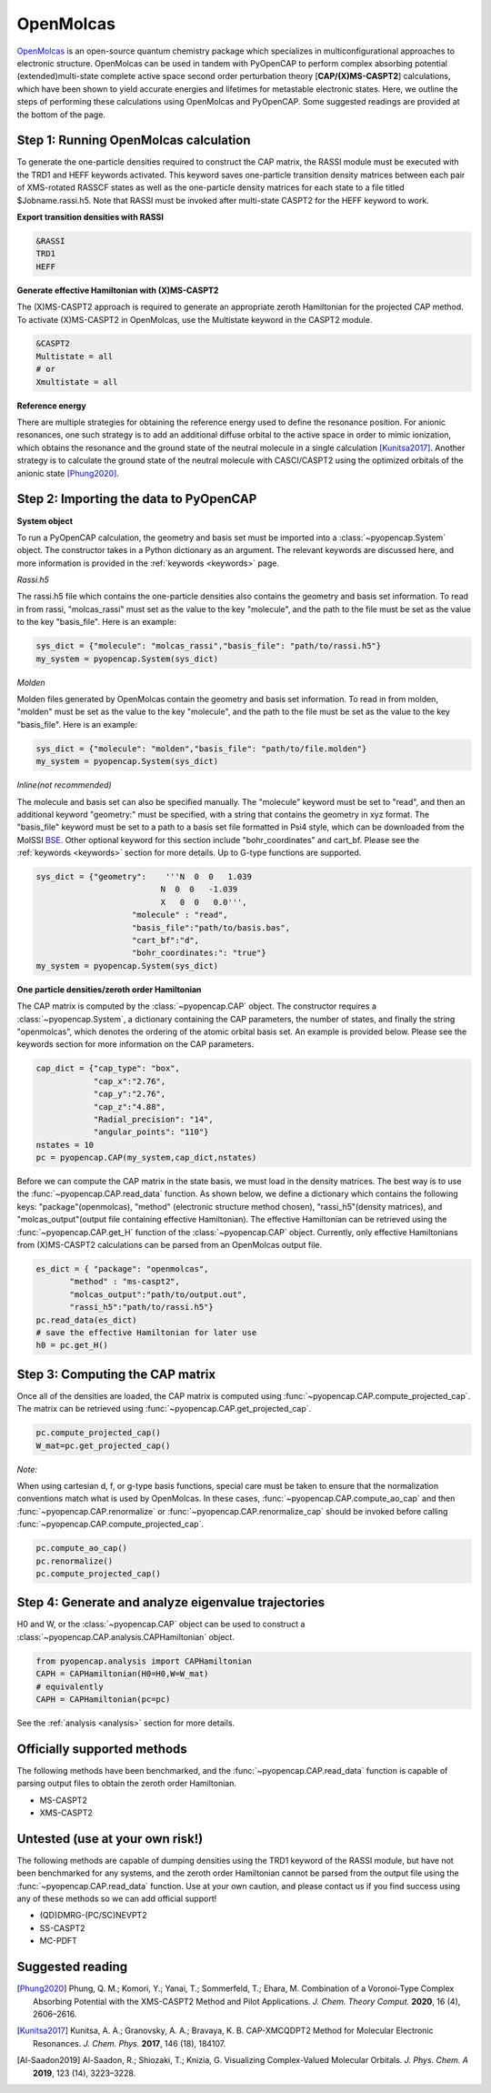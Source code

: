 OpenMolcas
===========

OpenMolcas_ is an open-source quantum chemistry package which specializes 
in multiconfigurational approaches to electronic structure. OpenMolcas can be used in tandem 
with PyOpenCAP to perform complex absorbing potential (extended)multi-state complete active 
space second order perturbation theory [**CAP/(X)MS-CASPT2**] calculations, which have been 
shown to yield accurate energies and lifetimes for metastable electronic states. 
Here, we outline the steps of performing these calculations using OpenMolcas and PyOpenCAP. 
Some suggested readings are provided at the bottom of the page.


Step 1: Running OpenMolcas calculation
----------------------------------------
To generate the one-particle densities required to construct the CAP matrix, the RASSI 
module must be executed with the TRD1 and HEFF keywords activated. This keyword saves one-particle 
transition density matrices between each pair of XMS-rotated RASSCF states as well as the one-particle 
density matrices for each state to a file titled $Jobname.rassi.h5. Note that RASSI must be 
invoked after multi-state CASPT2 for the HEFF keyword to work.

**Export transition densities with RASSI**

.. code-block:: bash

	 &RASSI
	 TRD1
	 HEFF

**Generate effective Hamiltonian with (X)MS-CASPT2**

The (X)MS-CASPT2 approach is required to generate an appropriate zeroth Hamiltonian for the 
projected CAP method. To activate (X)MS-CASPT2 in OpenMolcas, use the Multistate keyword in the CASPT2 
module.

.. code-block:: bash

	&CASPT2
	Multistate = all
	# or
	Xmultistate = all
	
**Reference energy**

There are multiple strategies for obtaining the reference energy used to define the resonance 
position. For anionic resonances, one such strategy is to add an additional diffuse orbital to the active space in order to
mimic ionization, which obtains the resonance and the ground state of the neutral molecule 
in a single calculation [Kunitsa2017]_. Another strategy is to calculate the ground state of the neutral molecule with CASCI/CASPT2 using the optimized orbitals of the 
anionic state [Phung2020]_.  


Step 2: Importing the data to PyOpenCAP
---------------------------------------

**System object**

To run a PyOpenCAP calculation, the geometry and basis set must be imported into a :class:`~pyopencap.System` 
object. The constructor takes in a Python dictionary as an argument. The relevant
keywords are discussed here, and more information is provided in the :ref:`keywords <keywords>` page.

*Rassi.h5*

The rassi.h5 file which contains the one-particle densities also contains the geometry 
and basis set information. To read in from rassi, "molcas_rassi" must set as the value to
the key "molecule", and the path to the file must be set as the value to the key 
"basis_file". Here is an example:

.. code-block:: python

	sys_dict = {"molecule": "molcas_rassi","basis_file": "path/to/rassi.h5"}
	my_system = pyopencap.System(sys_dict)
	
*Molden*

Molden files generated by OpenMolcas contain the geometry and basis set information. 
To read in from molden, "molden" must be set as the value to the key "molecule", and the 
path to the file must be set as the value to the key "basis_file". Here is an example:

.. code-block:: python

	sys_dict = {"molecule": "molden","basis_file": "path/to/file.molden"}
	my_system = pyopencap.System(sys_dict)

*Inline(not recommended)*

The molecule and basis set can also be specified manually. The "molecule" keyword must 
be set to "read", and then an additional keyword "geometry:" must
be specified, with a string that contains the geometry in xyz format. The "basis_file" keyword 
must be set to a path to a basis set file formatted in Psi4 style, which can be downloaded from
the MolSSI BSE_. Other optional keyword for this section include "bohr_coordinates" and
cart_bf. Please see the :ref:`keywords <keywords>` section for more details. Up to G-type 
functions are supported.

.. code-block:: python

    sys_dict = {"geometry":    '''N  0  0   1.039
                              N  0  0   -1.039
                              X   0  0   0.0''',
            		"molecule" : "read",
            		"basis_file":"path/to/basis.bas",
            		"cart_bf":"d",
            		"bohr_coordinates:": "true"}
    my_system = pyopencap.System(sys_dict)	

.. _BSE: https://www.basissetexchange.org/

**One particle densities/zeroth order Hamiltonian**

The CAP matrix is computed by the :class:`~pyopencap.CAP` object. The constructor 
requires a :class:`~pyopencap.System`, a dictionary containing the CAP parameters, the number of states,
and finally the string "openmolcas", which denotes the ordering of the atomic orbital basis
set. An example is provided below. Please see the keywords section for more information on
the CAP parameters.
  
.. code-block:: python

    cap_dict = {"cap_type": "box",
            	"cap_x":"2.76",
            	"cap_y":"2.76",
            	"cap_z":"4.88",
            	"Radial_precision": "14",
            	"angular_points": "110"}
    nstates = 10
    pc = pyopencap.CAP(my_system,cap_dict,nstates)

Before we can compute the CAP matrix in the state basis, we must load in the density matrices.
The best way is to use the :func:`~pyopencap.CAP.read_data` function. 
As shown below, we define a dictionary which contains the following keys: "package"(openmolcas), "method" 
(electronic structure method chosen), "rassi_h5"(density matrices), and "molcas_output"(output file containing effective Hamiltonian).
The effective Hamiltonian can be retrieved using the :func:`~pyopencap.CAP.get_H` function of the :class:`~pyopencap.CAP` object. 
Currently, only effective Hamiltonians from (X)MS-CASPT2 calculations can be parsed from an OpenMolcas output file. 

.. code-block:: python
	
    es_dict = { "package": "openmolcas",
           "method" : "ms-caspt2",
           "molcas_output":"path/to/output.out",
           "rassi_h5":"path/to/rassi.h5"}
    pc.read_data(es_dict)
    # save the effective Hamiltonian for later use
    h0 = pc.get_H()


Step 3: Computing the CAP matrix
--------------------------------
Once all of the densities are loaded, the CAP matrix is computed 
using :func:`~pyopencap.CAP.compute_projected_cap`. The matrix can be retrieved using :func:`~pyopencap.CAP.get_projected_cap`.

.. code-block:: python

    pc.compute_projected_cap()
    W_mat=pc.get_projected_cap()
    
*Note:*

When using cartesian d, f, or g-type basis functions, special care must be taken to ensure that the normalization 
conventions match what is used by OpenMolcas. In these cases, :func:`~pyopencap.CAP.compute_ao_cap` 
and then :func:`~pyopencap.CAP.renormalize` or :func:`~pyopencap.CAP.renormalize_cap` 
should be invoked before calling :func:`~pyopencap.CAP.compute_projected_cap`.

.. code-block:: python

    pc.compute_ao_cap()
    pc.renormalize()
    pc.compute_projected_cap()


Step 4: Generate and analyze eigenvalue trajectories
----------------------------------------------------
H0 and W, or the :class:`~pyopencap.CAP` object can be used to construct a :class:`~pyopencap.CAP.analysis.CAPHamiltonian` object. 

.. code-block:: python

	from pyopencap.analysis import CAPHamiltonian
	CAPH = CAPHamiltonian(H0=H0,W=W_mat)
	# equivalently
	CAPH = CAPHamiltonian(pc=pc)

See the :ref:`analysis <analysis>` section for more details.

Officially supported methods
----------------------------
The following methods have been benchmarked, and the :func:`~pyopencap.CAP.read_data` function is capable of parsing 
output files to obtain the zeroth order Hamiltonian.

* MS-CASPT2
* XMS-CASPT2

Untested (use at your own risk!)
--------------------------------
The following methods are capable of dumping densities using the TRD1 keyword of the RASSI module, 
but have not been benchmarked for any systems, and the zeroth order Hamiltonian cannot be parsed
from the output file using the :func:`~pyopencap.CAP.read_data` function. Use at your own caution, and please contact us if you
find success using any of these methods so we can add official support!

* (QD)DMRG-(PC/SC)NEVPT2
* SS-CASPT2 
* MC-PDFT

Suggested reading
-----------------

.. [Phung2020] Phung, Q. M.; Komori, Y.; Yanai, T.; Sommerfeld, T.; Ehara, M. Combination of a Voronoi-Type Complex Absorbing Potential with the XMS-CASPT2 Method and Pilot Applications. *J. Chem. Theory Comput.* **2020**, 16 (4), 2606–2616.

.. [Kunitsa2017] Kunitsa, A. A.; Granovsky, A. A.; Bravaya, K. B. CAP-XMCQDPT2 Method for Molecular Electronic Resonances. *J. Chem. Phys.* **2017**, 146 (18), 184107.

.. [Al-Saadon2019] Al-Saadon, R.; Shiozaki, T.; Knizia, G. Visualizing Complex-Valued Molecular Orbitals. *J. Phys. Chem. A* **2019**, 123 (14), 3223–3228.